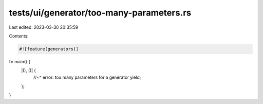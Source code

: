 tests/ui/generator/too-many-parameters.rs
=========================================

Last edited: 2023-03-30 20:35:59

Contents:

.. code-block:: rs

    #![feature(generators)]

fn main() {
    |(), ()| {
        //~^ error: too many parameters for a generator
        yield;
    };
}


